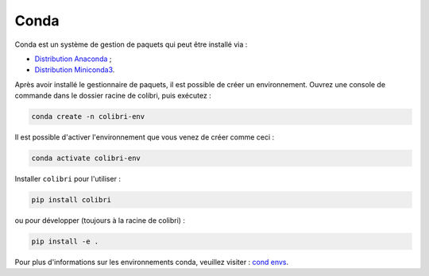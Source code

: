 
Conda
-----

Conda est un système de gestion de paquets qui peut être installé via :

- `Distribution Anaconda <https://www.anaconda.com/distribution/>`_ ;
- `Distribution Miniconda3 <https://docs.conda.io/en/latest/miniconda.html>`_.

Après avoir installé le gestionnaire de paquets, il est possible de créer un
environnement. Ouvrez une console de commande dans le dossier racine de
colibri, puis exécutez :

.. code-block:: bash

    conda create -n colibri-env

Il est possible d'activer l'environnement que vous venez de créer comme ceci :

.. code-block:: bash

    conda activate colibri-env

Installer ``colibri`` pour l'utiliser :

.. code-block:: bash

    pip install colibri

ou pour développer (toujours à la racine de colibri) :

.. code-block:: bash

    pip install -e .

Pour plus d'informations sur les environnements conda, veuillez visiter :
`cond envs <https://conda.io/docs/using/envs.html>`_.
